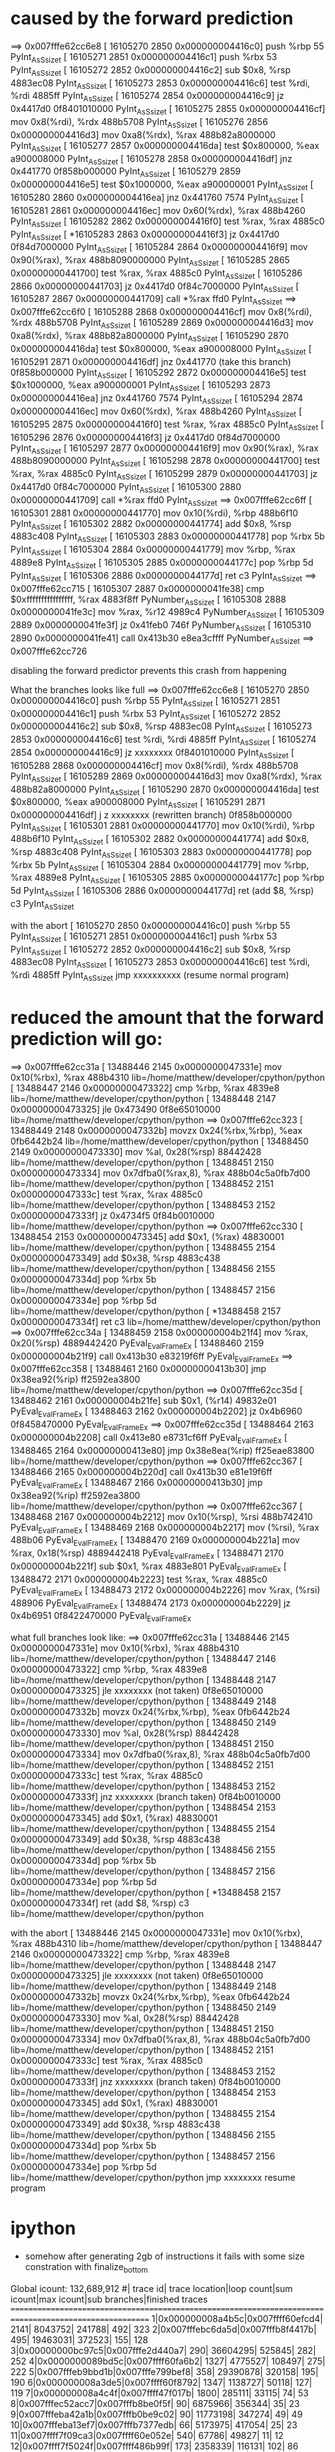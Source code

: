 * caused by the forward prediction
==> 0x007fffe62cc6e8
[  16105270     2850 0x000000004416c0]  push %rbp                              55                   PyInt_AsSsize_t
[  16105271     2851 0x000000004416c1]  push %rbx                              53                   PyInt_AsSsize_t
[  16105272     2852 0x000000004416c2]  sub $0x8, %rsp                         4883ec08             PyInt_AsSsize_t
[  16105273     2853 0x000000004416c6]  test %rdi, %rdi                        4885ff               PyInt_AsSsize_t
[  16105274     2854 0x000000004416c9]  jz 0x4417d0                            0f8401010000         PyInt_AsSsize_t
[  16105275     2855 0x000000004416cf]  mov 0x8(%rdi), %rdx                    488b5708             PyInt_AsSsize_t
[  16105276     2856 0x000000004416d3]  mov 0xa8(%rdx), %rax                   488b82a8000000       PyInt_AsSsize_t
[  16105277     2857 0x000000004416da]  test $0x800000, %eax                   a900008000           PyInt_AsSsize_t
[  16105278     2858 0x000000004416df]  jnz 0x441770                           0f858b000000         PyInt_AsSsize_t
[  16105279     2859 0x000000004416e5]  test $0x1000000, %eax                  a900000001           PyInt_AsSsize_t
[  16105280     2860 0x000000004416ea]  jnz 0x441760                           7574                 PyInt_AsSsize_t
[  16105281     2861 0x000000004416ec]  mov 0x60(%rdx), %rax                   488b4260             PyInt_AsSsize_t
[  16105282     2862 0x000000004416f0]  test %rax, %rax                        4885c0               PyInt_AsSsize_t
[ *16105283     2863 0x000000004416f3]  jz 0x4417d0                            0f84d7000000         PyInt_AsSsize_t
[  16105284     2864 0x000000004416f9]  mov 0x90(%rax), %rax                   488b8090000000       PyInt_AsSsize_t
[  16105285     2865 0x00000000441700]  test %rax, %rax                        4885c0               PyInt_AsSsize_t
[  16105286     2866 0x00000000441703]  jz 0x4417d0                            0f84c7000000         PyInt_AsSsize_t
[  16105287     2867 0x00000000441709]  call *%rax                             ffd0                 PyInt_AsSsize_t
==> 0x007fffe62cc6f0
[  16105288     2868 0x000000004416cf]  mov 0x8(%rdi), %rdx                    488b5708             PyInt_AsSsize_t
[  16105289     2869 0x000000004416d3]  mov 0xa8(%rdx), %rax                   488b82a8000000       PyInt_AsSsize_t
[  16105290     2870 0x000000004416da]  test $0x800000, %eax                   a900008000           PyInt_AsSsize_t
[  16105291     2871 0x000000004416df]  jnz 0x441770 (take this branch)        0f858b000000         PyInt_AsSsize_t
[  16105292     2872 0x000000004416e5]  test $0x1000000, %eax                  a900000001           PyInt_AsSsize_t
[  16105293     2873 0x000000004416ea]  jnz 0x441760                           7574                 PyInt_AsSsize_t
[  16105294     2874 0x000000004416ec]  mov 0x60(%rdx), %rax                   488b4260             PyInt_AsSsize_t
[  16105295     2875 0x000000004416f0]  test %rax, %rax                        4885c0               PyInt_AsSsize_t
[  16105296     2876 0x000000004416f3]  jz 0x4417d0                            0f84d7000000         PyInt_AsSsize_t
[  16105297     2877 0x000000004416f9]  mov 0x90(%rax), %rax                   488b8090000000       PyInt_AsSsize_t
[  16105298     2878 0x00000000441700]  test %rax, %rax                        4885c0               PyInt_AsSsize_t
[  16105299     2879 0x00000000441703]  jz 0x4417d0                            0f84c7000000         PyInt_AsSsize_t
[  16105300     2880 0x00000000441709]  call *%rax                             ffd0                 PyInt_AsSsize_t
==> 0x007fffe62cc6ff
[  16105301     2881 0x00000000441770]  mov 0x10(%rdi), %rbp                   488b6f10             PyInt_AsSsize_t
[  16105302     2882 0x00000000441774]  add $0x8, %rsp                         4883c408             PyInt_AsSsize_t
[  16105303     2883 0x00000000441778]  pop %rbx                               5b                   PyInt_AsSsize_t
[  16105304     2884 0x00000000441779]  mov %rbp, %rax                         4889e8               PyInt_AsSsize_t
[  16105305     2885 0x0000000044177c]  pop %rbp                               5d                   PyInt_AsSsize_t
[  16105306     2886 0x0000000044177d]  ret                                    c3                   PyInt_AsSsize_t
==> 0x007fffe62cc715
[  16105307     2887 0x0000000041fe38]  cmp $0xffffffffffffffff, %rax          4883f8ff             PyNumber_AsSsize_t
[  16105308     2888 0x0000000041fe3c]  mov %rax, %r12                         4989c4               PyNumber_AsSsize_t
[  16105309     2889 0x0000000041fe3f]  jz 0x41feb0                            746f                 PyNumber_AsSsize_t
[  16105310     2890 0x0000000041fe41]  call 0x413b30                          e8ea3cffff           PyNumber_AsSsize_t
==> 0x007fffe62cc726

disabling the forward predictor prevents this crash from happening


What the branches looks like full
==> 0x007fffe62cc6e8
[  16105270     2850 0x000000004416c0]  push %rbp                              55                   PyInt_AsSsize_t
[  16105271     2851 0x000000004416c1]  push %rbx                              53                   PyInt_AsSsize_t
[  16105272     2852 0x000000004416c2]  sub $0x8, %rsp                         4883ec08             PyInt_AsSsize_t
[  16105273     2853 0x000000004416c6]  test %rdi, %rdi                        4885ff               PyInt_AsSsize_t
[  16105274     2854 0x000000004416c9]  jz xxxxxxxx                            0f8401010000         PyInt_AsSsize_t
[  16105288     2868 0x000000004416cf]  mov 0x8(%rdi), %rdx                    488b5708             PyInt_AsSsize_t
[  16105289     2869 0x000000004416d3]  mov 0xa8(%rdx), %rax                   488b82a8000000       PyInt_AsSsize_t
[  16105290     2870 0x000000004416da]  test $0x800000, %eax                   a900008000           PyInt_AsSsize_t
[  16105291     2871 0x000000004416df]  j z xxxxxxxx (rewritten branch)        0f858b000000         PyInt_AsSsize_t
[  16105301     2881 0x00000000441770]  mov 0x10(%rdi), %rbp                   488b6f10             PyInt_AsSsize_t
[  16105302     2882 0x00000000441774]  add $0x8, %rsp                         4883c408             PyInt_AsSsize_t
[  16105303     2883 0x00000000441778]  pop %rbx                               5b                   PyInt_AsSsize_t
[  16105304     2884 0x00000000441779]  mov %rbp, %rax                         4889e8               PyInt_AsSsize_t
[  16105305     2885 0x0000000044177c]  pop %rbp                               5d                   PyInt_AsSsize_t
[  16105306     2886 0x0000000044177d]  ret  (add $8, %rsp)                    c3                   PyInt_AsSsize_t


with the abort
[  16105270     2850 0x000000004416c0]  push %rbp                              55                   PyInt_AsSsize_t
[  16105271     2851 0x000000004416c1]  push %rbx                              53                   PyInt_AsSsize_t
[  16105272     2852 0x000000004416c2]  sub $0x8, %rsp                         4883ec08             PyInt_AsSsize_t
[  16105273     2853 0x000000004416c6]  test %rdi, %rdi                        4885ff               PyInt_AsSsize_t
                                        jmp xxxxxxxxxx (resume normal program)



* reduced the amount that the forward prediction will go:
==> 0x007fffe62cc31a
[  13488446     2145 0x0000000047331e]  mov 0x10(%rbx), %rax                   488b4310             lib=/home/matthew/developer/cpython/python
[  13488447     2146 0x00000000473322]  cmp %rbp, %rax                         4839e8               lib=/home/matthew/developer/cpython/python
[  13488448     2147 0x00000000473325]  jle 0x473490                           0f8e65010000         lib=/home/matthew/developer/cpython/python
==> 0x007fffe62cc323
[  13488449     2148 0x0000000047332b]  movzx 0x24(%rbx,%rbp), %eax            0fb6442b24           lib=/home/matthew/developer/cpython/python
[  13488450     2149 0x00000000473330]  mov %al, 0x28(%rsp)                    88442428             lib=/home/matthew/developer/cpython/python
[  13488451     2150 0x00000000473334]  mov 0x7dfba0(%rax,8), %rax             488b04c5a0fb7d00     lib=/home/matthew/developer/cpython/python
[  13488452     2151 0x0000000047333c]  test %rax, %rax                        4885c0               lib=/home/matthew/developer/cpython/python
[  13488453     2152 0x0000000047333f]  jz 0x4734f5                            0f84b0010000         lib=/home/matthew/developer/cpython/python
==> 0x007fffe62cc330
[  13488454     2153 0x00000000473345]  add $0x1, (%rax)                       48830001             lib=/home/matthew/developer/cpython/python
[  13488455     2154 0x00000000473349]  add $0x38, %rsp                        4883c438             lib=/home/matthew/developer/cpython/python
[  13488456     2155 0x0000000047334d]  pop %rbx                               5b                   lib=/home/matthew/developer/cpython/python
[  13488457     2156 0x0000000047334e]  pop %rbp                               5d                   lib=/home/matthew/developer/cpython/python
[ *13488458     2157 0x0000000047334f]  ret                                    c3                   lib=/home/matthew/developer/cpython/python
==> 0x007fffe62cc34a
[  13488459     2158 0x000000004b21f4]  mov %rax, 0x20(%rsp)                   4889442420           PyEval_EvalFrameEx
[  13488460     2159 0x000000004b21f9]  call 0x413b30                          e83219f6ff           PyEval_EvalFrameEx
==> 0x007fffe62cc358
[  13488461     2160 0x00000000413b30]  jmp 0x38ea92(%rip)                     ff2592ea3800         lib=/home/matthew/developer/cpython/python
==> 0x007fffe62cc35d
[  13488462     2161 0x000000004b21fe]  sub $0x1, (%r14)                       49832e01             PyEval_EvalFrameEx
[  13488463     2162 0x000000004b2202]  jz 0x4b6960                            0f8458470000         PyEval_EvalFrameEx
==> 0x007fffe62cc35d
[  13488464     2163 0x000000004b2208]  call 0x413e80                          e8731cf6ff           PyEval_EvalFrameEx
[  13488465     2164 0x00000000413e80]  jmp 0x38e8ea(%rip)                     ff25eae83800         lib=/home/matthew/developer/cpython/python
==> 0x007fffe62cc367
[  13488466     2165 0x000000004b220d]  call 0x413b30                          e81e19f6ff           PyEval_EvalFrameEx
[  13488467     2166 0x00000000413b30]  jmp 0x38ea92(%rip)                     ff2592ea3800         lib=/home/matthew/developer/cpython/python
==> 0x007fffe62cc367
[  13488468     2167 0x000000004b2212]  mov 0x10(%rsp), %rsi                   488b742410           PyEval_EvalFrameEx
[  13488469     2168 0x000000004b2217]  mov (%rsi), %rax                       488b06               PyEval_EvalFrameEx
[  13488470     2169 0x000000004b221a]  mov %rax, 0x18(%rsp)                   4889442418           PyEval_EvalFrameEx
[  13488471     2170 0x000000004b221f]  sub $0x1, %rax                         4883e801             PyEval_EvalFrameEx
[  13488472     2171 0x000000004b2223]  test %rax, %rax                        4885c0               PyEval_EvalFrameEx
[  13488473     2172 0x000000004b2226]  mov %rax, (%rsi)                       488906               PyEval_EvalFrameEx
[  13488474     2173 0x000000004b2229]  jz 0x4b6951                            0f8422470000         PyEval_EvalFrameEx

what full branches look like:
==> 0x007fffe62cc31a
[  13488446     2145 0x0000000047331e]  mov 0x10(%rbx), %rax                   488b4310             lib=/home/matthew/developer/cpython/python
[  13488447     2146 0x00000000473322]  cmp %rbp, %rax                         4839e8               lib=/home/matthew/developer/cpython/python
[  13488448     2147 0x00000000473325]  jle xxxxxxxx (not taken)               0f8e65010000         lib=/home/matthew/developer/cpython/python
[  13488449     2148 0x0000000047332b]  movzx 0x24(%rbx,%rbp), %eax            0fb6442b24           lib=/home/matthew/developer/cpython/python
[  13488450     2149 0x00000000473330]  mov %al, 0x28(%rsp)                    88442428             lib=/home/matthew/developer/cpython/python
[  13488451     2150 0x00000000473334]  mov 0x7dfba0(%rax,8), %rax             488b04c5a0fb7d00     lib=/home/matthew/developer/cpython/python
[  13488452     2151 0x0000000047333c]  test %rax, %rax                        4885c0               lib=/home/matthew/developer/cpython/python
[  13488453     2152 0x0000000047333f]  jnz xxxxxxxx (branch taken)            0f84b0010000         lib=/home/matthew/developer/cpython/python
[  13488454     2153 0x00000000473345]  add $0x1, (%rax)                       48830001             lib=/home/matthew/developer/cpython/python
[  13488455     2154 0x00000000473349]  add $0x38, %rsp                        4883c438             lib=/home/matthew/developer/cpython/python
[  13488456     2155 0x0000000047334d]  pop %rbx                               5b                   lib=/home/matthew/developer/cpython/python
[  13488457     2156 0x0000000047334e]  pop %rbp                               5d                   lib=/home/matthew/developer/cpython/python
[ *13488458     2157 0x0000000047334f]  ret     (add $8, %rsp)                 c3                   lib=/home/matthew/developer/cpython/python

with the abort
[  13488446     2145 0x0000000047331e]  mov 0x10(%rbx), %rax                   488b4310             lib=/home/matthew/developer/cpython/python
[  13488447     2146 0x00000000473322]  cmp %rbp, %rax                         4839e8               lib=/home/matthew/developer/cpython/python
[  13488448     2147 0x00000000473325]  jle xxxxxxxx (not taken)               0f8e65010000         lib=/home/matthew/developer/cpython/python
[  13488449     2148 0x0000000047332b]  movzx 0x24(%rbx,%rbp), %eax            0fb6442b24           lib=/home/matthew/developer/cpython/python
[  13488450     2149 0x00000000473330]  mov %al, 0x28(%rsp)                    88442428             lib=/home/matthew/developer/cpython/python
[  13488451     2150 0x00000000473334]  mov 0x7dfba0(%rax,8), %rax             488b04c5a0fb7d00     lib=/home/matthew/developer/cpython/python
[  13488452     2151 0x0000000047333c]  test %rax, %rax                        4885c0               lib=/home/matthew/developer/cpython/python
[  13488453     2152 0x0000000047333f]  jnz xxxxxxxx (branch taken)            0f84b0010000         lib=/home/matthew/developer/cpython/python
[  13488454     2153 0x00000000473345]  add $0x1, (%rax)                       48830001             lib=/home/matthew/developer/cpython/python
[  13488455     2154 0x00000000473349]  add $0x38, %rsp                        4883c438             lib=/home/matthew/developer/cpython/python
[  13488456     2155 0x0000000047334d]  pop %rbx                               5b                   lib=/home/matthew/developer/cpython/python
[  13488457     2156 0x0000000047334e]  pop %rbp                               5d                   lib=/home/matthew/developer/cpython/python
                                        jmp xxxxxxxx resume program

* ipython
  + somehow after generating 2gb of instructions it fails with some size constration with finalize_bottom

Global icount: 132,689,912
  #|        trace id|  trace location|loop count|sum icount|max icount|sub branches|finished traces
=======================================================================================================
  1|0x000000008a4b5c|0x007ffff60efcd4|      2141|   8043752|    241788|         492|       323
  2|0x007fffebc6da5d|0x007fffb8f4417b|       495|  19463031|    372523|         155|       128
  3|0x00000000bc97c5|0x007fffe2d440a7|       290|  36604295|    525845|         282|       252
  4|0x0000000089bd5c|0x007ffff60fa6b2|      1327|   4775527|    108497|         275|       222
  5|0x007fffeb9bbd1b|0x007fffe799bef8|       358|  29390878|    320158|         195|       190
  6|0x000000008a3de5|0x007ffff60f8792|      1347|   1138727|     50118|         127|       119
  7|0x000000008a4c4f|0x007ffff47f017b|      1800|    285111|     33115|          74|        53
  8|0x007fffec52acc7|0x007fffb8be0f5f|        90|   6875966|    356344|          35|        23
  9|0x007fffeba42a1b|0x007fffb0be9c02|        90|  11773198|    347274|          49|        49
 10|0x007fffeba13ef7|0x007fffb7377edb|        66|   5173975|    417054|          25|        23
 11|0x007ffff7f09ca3|0x007ffff60e052e|       540|     67786|     49827|          11|        12
 12|0x007ffff7f5024f|0x007ffff486b99f|       173|   2358339|    116131|         102|        86
 13|0x0000000089c399|0x007ffff35e95c1|       250|   1319434|     72035|          73|        48
 14|0x007ffff7f53206|0x007ffff60e4652|      1867|     72996|      8530|          19|        15
 15|0x007fffe8aa45ad|0x007fffe798017b|        24|   1133035|    456750|           8|         9
 16|0x0000000089c98f|0x007ffff43f017b|      2388|      8819|      3750|          14|         6
 17|0x000000008a3e17|0x007ffff3e19b9f|       233|    597114|     37268|          45|        41
 18|0x007fffec52adbd|0x007fffcfd98996|       131|    678303|     57543|          24|        24
 19|0x007fffeb99f07a|0x007fffe2901ce1|       294|    112543|     25275|          17|        13
 20|0x00000000b015da|0x007fffebca7073|       244|     30782|     23187|           5|         6
 21|0x007ffff7fd97ad|0x007ffff60e136e|      2815|      3654|      1887|           4|         5
 22|0x007ffff7f5f3a0|0x007fffe864138d|       350|     70478|     14683|          12|        11
 23|0x007fffebc94951|0x007fffb4f0417b|       196|     72848|     25023|           3|         4
 24|0x007fffe8aaed30|0x007fffe7981d7f|       345|     43607|     13408|           9|         9
 25|0x00000000e907b5|0x007fffbad3bbe9|       681|     96429|      5680|          55|        44
 26|0x007ffff7f502e3|0x007ffff39e917b|       122|     38076|     25184|           4|         5
 27|0x007ffff54c43ff|0x007ffff050b1b9|       247|    530533|     12390|         167|       168
 28|0x007ffff7fcd63a|0x007ffff60d38f6|      2605|      1459|       841|           3|         4
 29|0x007ffff7f5f1c8|0x007ffff3a56572|      1032|      8599|      1908|          12|         8
 30|0x007fffec4dc877|0x007fffebca4fb7|        43|     50343|     41021|          10|        11
  #|        trace id|  trace location|loop count|sum icount|max icount|sub branches|finished traces
=======================================================================================================
 31|0x007fffeaf379b0|0x007fffe2d42d08|      1624|      3281|      1043|           4|         5
 32|0x0000000089cab1|0x007ffff4804fb9|      3873|       957|       436|           2|         3
 33|0x007fffe8aae330|0x007fffe798f976|       100|    137081|     16488|          27|        27
 34|0x000000008a51ae|0x007ffff60fd2af|       341|     10386|      4703|           8|         7
 35|0x007fffeba2ab03|0x007fffeb5e9264|      2036|      2957|       705|           6|         7
 36|0x007fffeba428a9|0x007fffe290017b|      1049|      5933|      1311|          37|         5
 37|0x00000000e95361|0x007fffba53d2f0|       104|    255116|     12985|          78|        65
 38|0x007fffec4dda2a|0x007fffe7988462|        23|    125626|     56618|           9|         9
 39|0x0000000089cc0e|0x007ffff43f4af1|       793|      5626|      1636|           5|         6
 40|0x007fffeb9a04da|0x007fffcf90157c|        40|    148439|     32306|          12|        11
 41|0x007ffff4c275b0|0x007ffff22237ff|       244|      6357|      3947|           6|         7
 42|0x00000000e953e1|0x007fffbad99ffe|       100|     39911|      9126|          14|         8
 43|0x007fffeba2aaea|0x007fffeb5ea318|       244|      6208|      3731|           2|         3
 44|0x0000000094fcba|0x007ffff43f6cef|       244|      6073|      3731|           2|         3
 45|0x007fffeba428ed|0x007fffb670417b|       235|      7528|      3466|           3|         4
 46|0x007fffc5cdba8b|0x007fffbad3a59d|       681|      1302|      1104|           2|         3
 47|0x007fffebc77d92|0x007fffcf90017b|       209|      9520|      3552|          10|        11
 48|0x007ffff7ef92b4|0x007ffff60cd17b|       145|      6766|      4952|           5|         5
 49|0x00000000e907a5|0x007fffbad3c34a|       210|     56920|      3409|          20|        21
 50|0x007ffff7e3b930|0x007ffff1dea29e|       656|      3672|      1090|           4|         5
 51|0x0000000089ccb3|0x007ffff35e917b|       551|      4144|      1088|           6|         7
 52|0x007fffbb1e5d03|0x007fffba085883|       205|     11679|      2138|           7|         8
 53|0x007ffff7eb00b5|0x007ffff0cd417b|        58|      8700|      6442|           2|         3
 54|0x007fffe9aeab30|0x007fffe864017b|        82|      4776|      3914|           2|         3
 55|0x00000000e9075f|0x007fffbad3917b|        97|     31402|      3147|          47|        48
 56|0x007fffeb9b7ba6|0x007fffe2d43816|       699|       769|       414|           2|         2
 57|0x0000000089c41a|0x007ffff35f6261|       416|      1037|       585|           3|         3
 58|0x00000000964e2d|0x007ffff614df39|        43|     14665|      5637|           7|         8
 59|0x007ffff4e5f18c|0x007fffec55054a|        42|      5795|      4595|           3|         4
 60|0x007fffe8aa0930|0x007fffe818017b|       173|      2510|      1112|           4|         5
  #|        trace id|  trace location|loop count|sum icount|max icount|sub branches|finished traces
=======================================================================================================
 61|0x00000000af0572|0x007fffe9b65530|        31|     21480|      5896|          18|        19
 62|0x007fffec4e0d63|0x007fffb3b20a34|       133|      2634|      1371|           3|         3
 63|0x00000000e90878|0x007fffba94b922|        42|      4470|      4247|           2|         2
 64|0x0000000089d397|0x007fffeeef017b|        50|      4901|      3470|           2|         3
 65|0x007fffeba428fa|0x007fffb739442e|       235|       607|       577|           1|         1
 66|0x0000000097d26f|0x007fffec54c17b|        42|      6556|      3172|           3|         3
 67|0x007fffeb99e093|0x007fffcfd0017b|         1|    131221|    131128|           1|         2
 68|0x0000000089d6db|0x007fffeeef10da|        50|      2788|      2596|           2|         3
 69|0x007ffff7fd9327|0x007ffff60d4c36|        13|     18047|      9000|           3|         4
 70|0x0000000097d245|0x007ffff050ad73|       120|      1100|       972|           1|         2
 71|0x007ffff54a7d17|0x007ffff18e817b|       111|      2039|       977|           2|         3
 72|0x007ffff7e3bab0|0x007ffff1dee714|        61|      2097|      1651|           1|         2
 73|0x00000000a020eb|0x007fffeeab8262|        45|      8432|      2142|           9|        10
 74|0x007fffe8a45430|0x007fffe71813f4|        81|      2056|      1099|           3|         4
 75|0x00000000911fbb|0x007ffff1deb393|        61|      2637|      1276|           2|         3
 76|0x007ffff7e3ba30|0x007ffff1decea3|        61|      1517|      1208|           1|         2
 77|0x007ffff54a82dd|0x007fffed14c17b|        46|      3319|      1367|           2|         3
 78|0x007fffeaf14e17|0x007fffe9f53f5e|        43|      2154|      1420|           4|         5
 79|0x007fffe8a41cb0|0x007fffe79ae037|        81|      1023|       733|           2|         3
 80|0x007fffec549c92|0x007fffebca9ec0|        23|     18535|      2447|          21|        22
 81|0x007ffff7e99fc3|0x007ffff60df86f|        50|      3707|      1068|           7|         8
 82|0x00000000bd0b7c|0x007fffe758017b|       416|       128|       128|           0|         1
 83|0x007fffeeec3c07|0x007fffeeabab68|        36|      2046|      1350|           2|         3
 84|0x007fffeba42cc9|0x007fffb17d7f8f|        91|       519|       519|           0|         1
 85|0x007ffff7f06e30|0x007ffff64cd17b|        25|      7690|      1845|          12|        13
 86|0x007ffff7e63971|0x007ffff0cd4b01|        20|      2862|      2264|           2|         2
 87|0x000000008a4f71|0x007fffe59f6862|         9|      5402|      5005|           1|         2
 88|0x007fffe8a411d7|0x007fffe718017b|        44|      1981|      1013|           2|         2
 89|0x007fffbd042b52|0x007fffbbc7c17b|        42|      2291|      1042|           2|         3
 90|0x007ffff7f55c14|0x007fffc008017b|        15|      6246|      2876|           3|         3
  #|        trace id|  trace location|loop count|sum icount|max icount|sub branches|finished traces
=======================================================================================================
 91|0x007fffe8aae9b0|0x007fffe65ede0e|        66|      1081|       587|           3|         4
 92|0x007ffff7f57893|0x007fffeafc2ecf|        56|      1992|       687|           8|         2
 93|0x007ffff0cd21ee|0x007fffbd486d50|        38|       919|       791|           1|         2
 94|0x00000000af0a4e|0x007fffe9b6bea3|        21|      1421|      1328|           1|         2
 95|0x00000000d38f0b|0x007fffbdc81385|        18|      3021|      1043|           8|         9
 96|0x000000008ace5e|0x007ffff1de917b|        18|      3021|      1043|           8|         9
 97|0x00000000d38eea|0x007fffbdc8017b|        18|      3010|      1018|           8|         9
 98|0x000000008ace3d|0x007ffff21e917b|        18|      3010|      1018|           8|         9
 99|0x007ffff0cae7e7|0x007fffeeabc663|        12|      1544|      1451|           1|         2
100|0x007ffff7f55c92|0x007fffc00838f0|        23|      1178|       681|           1|         2
101|0x00000000af0760|0x007fffe9f543ba|        11|      1403|      1310|           1|         2
102|0x007fffebc77d6d|0x007fffcf9e4029|        10|      3134|      1302|           5|         5
103|0x00000000b1d027|0x007fffebc9e17b|         2|      9244|      6092|           2|         3
104|0x007fffeaf1d64d|0x007fffb276a4ff|        94|       128|       128|           0|         1
105|0x007fffeba25d36|0x007fffb230417b|        94|       128|       128|           0|         1
106|0x007fffe8aa9f30|0x007fffe65ed147|        18|      2047|       658|           4|         5
107|0x007ffff7f09a74|0x007fffee04817b|        17|      2874|       679|           7|         8
108|0x0000000089d70a|0x007fffee72f18a|        27|       392|       392|           0|         1
109|0x007fffec52abd8|0x007fffcfd948d0|         3|      6698|      3307|           2|         3
110|0x007fffbb1e5d62|0x007fffba0882f6|         9|      1100|      1034|           1|         2
111|0x007ffff7f5032b|0x007fffbd4871ac|         4|      3707|      2162|           3|         4
112|0x007ffff1dda6b0|0x007fffbd4a674b|        15|       558|       558|           0|         1
113|0x0000000089d4c4|0x007fffbd4a73a9|         1|      6964|      6871|           1|         2
114|0x007ffff7ef92c1|0x007ffff60d3467|         3|      1870|      1622|           2|         3
115|0x007fffeaf37a30|0x007fffc950017b|         4|      1446|       956|           1|         2
116|0x007ffff54a7d41|0x007fffebca9a64|        29|       128|       128|           0|         1
117|0x007fffc5cdce30|0x007fffba089946|        14|       261|       253|           2|         2
118|0x007fffc04802f7|0x007fffb974417b|        14|      1319|       207|           9|        10
119|0x000000008f8eaa|0x007ffff60eeb7c|         3|      1490|       887|           3|         4
120|0x007fffeb546585|0x007fffe2d41ce9|         3|       842|       749|           1|         2
  #|        trace id|  trace location|loop count|sum icount|max icount|sub branches|finished traces
=======================================================================================================
121|0x007fffeb9ad952|0x007fffe2d4017b|         1|      1728|      1343|           1|         2
122|0x007ffff7f44ce9|0x007fffbade5e8c|         1|      2279|      1272|           1|         2
123|0x007fffec5304f2|0x007fffeafc3963|         0|       128|       128|           0|         1
124|0x007ffff7f500bd|0x007ffff60e39ba|         0|       572|       572|           0|         1
125|0x000000008a55e8|0x007fffba084f13|         0|       397|       397|           0|         1
126|0x00000000bf6ab1|0000000000000000|         0|         0|         0|           0|         0
127|0x007ffff7fc472d|0000000000000000|         0|         0|         0|           0|         0
128|0x007ffff7f4d454|0000000000000000|         0|         0|         0|           0|         0
129|0x007fffe8aae7b0|0000000000000000|         0|         0|         0|           0|         0
130|0x007fffeba3f42f|0000000000000000|         0|         0|         0|           0|         0
131|0x000000008a4fa3|0000000000000000|         0|         0|         0|           0|         0
132|0x007ffff7eb0146|0000000000000000|         0|         0|         0|           0|         0
133|0x007fffeb56f3f6|0000000000000000|         0|         0|         0|           0|         0
134|0x007fffec530549|0000000000000000|         0|         0|         0|           0|         0
135|0x00000000a020d2|0000000000000000|         0|         0|         0|           0|         0
136|0x007ffff7fc7922|0000000000000000|         0|         0|         0|           0|         0
137|0x007ffff4e5dcf1|0000000000000000|         0|         0|         0|           0|         0
138|0x007fffe8a41db0|0000000000000000|         0|         0|         0|           0|         0
139|0x007ffff0c7d103|0000000000000000|         0|         0|         0|           0|         0
140|0x007ffff7fd122e|0000000000000000|         0|         0|         0|           0|         0
141|0x00000000e95392|0000000000000000|         0|         0|         0|           0|         0
142|0x007ffff0004714|0000000000000000|         0|         0|         0|           0|         0
143|0x007fffeba42b9e|0000000000000000|         0|         0|         0|           0|         0
144|0x00000000a81ede|0000000000000000|         0|         0|         0|           0|         0
145|0x007ffff7e790c9|0000000000000000|         0|         0|         0|           0|         0
146|0x007ffff0c79fba|0000000000000000|         0|         0|         0|           0|         0
147|0x00000000af0af3|0000000000000000|         0|         0|         0|           0|         0
148|0x007ffff7e23ea9|0000000000000000|         0|         0|         0|           0|         0
149|0x007fffec52abfa|0000000000000000|         0|         0|         0|           0|         0
150|0x00000000a81f4c|0000000000000000|         0|         0|         0|           0|         0
  #|        trace id|  trace location|loop count|sum icount|max icount|sub branches|finished traces
=======================================================================================================
151|0x007fffeb9a0e3a|0000000000000000|         0|         0|         0|           0|         0
152|0x007ffff549e0ae|0000000000000000|         0|         0|         0|           0|         0
153|0x000000008f8f0a|0000000000000000|         0|         0|         0|           0|         0
154|0x00000000af07f6|0000000000000000|         0|         0|         0|           0|         0
155|0x000000008f8f4f|0000000000000000|         0|         0|         0|           0|         0
156|0x007ffff7f10f30|0000000000000000|         0|         0|         0|           0|         0
157|0x0000000089d53a|0000000000000000|         0|         0|         0|           0|         0
158|0x007ffff7f502da|0000000000000000|         0|         0|         0|           0|         0
159|0x007ffff0004741|0000000000000000|         0|         0|         0|           0|         0
160|0x007fffbbc47585|0000000000000000|         0|         0|         0|           0|         0
161|0x0000000084f8b4|0000000000000000|         0|         0|         0|           0|         0
162|0x000000008a4415|0000000000000000|         0|         0|         0|           0|         0
163|0x007fffeb560977|0000000000000000|         0|         0|         0|           0|         0
164|0x007ffff7f53066|0000000000000000|         0|         0|         0|           0|         0
165|0x007ffff7f38f57|0000000000000000|         0|         0|         0|           0|         0
166|0x007ffff1dcf3fe|0000000000000000|         0|         0|         0|           0|         0
167|0x007ffff4e34063|0000000000000000|         0|         0|         0|           0|         0
168|0x007fffc5cf67ef|0000000000000000|         0|         0|         0|           0|         0
169|0x00000000af0b6b|0000000000000000|         0|         0|         0|           0|         0
170|0x007ffff7f55cc7|0000000000000000|         0|         0|         0|           0|         0
thread tracers
  #|E|C|        trace id|    tracing from|      tracing pc|    generated pc|    trace icount
=======================================================================================================
  7|1|0|0x007fffeb9bbd1b|0x007ffff6eeb79f|0x0000000046def6|0x007fff773a76a3|    203558
  6|0|1|0x007fffebc6da5d|0000000000000000|0000000000000000|0000000000000000|         0
  5|1|0|0x007fffeba42a1b|0x007ffff6eeb744|0x000000004b0d87|0x007fff77ff40ba|    191545
  4|1|0|0x007fffeba13ef7|0x00000000461713|0x000000004b0d87|0x007fff77b621d6|    362028
  3|1|0|0x007fffc5cdce30|0x007ffff7556366|0x000000004b0d87|0x007fffba099011|     59251
  2|0|0|0000000000000000|0000000000000000|0000000000000000|0000000000000000|         0
  1|0|0|0000000000000000|0000000000000000|0000000000000000|0000000000000000|         0
  0|0|0|0000000000000000|0000000000000000|0000000000000000|0000000000000000|         0
